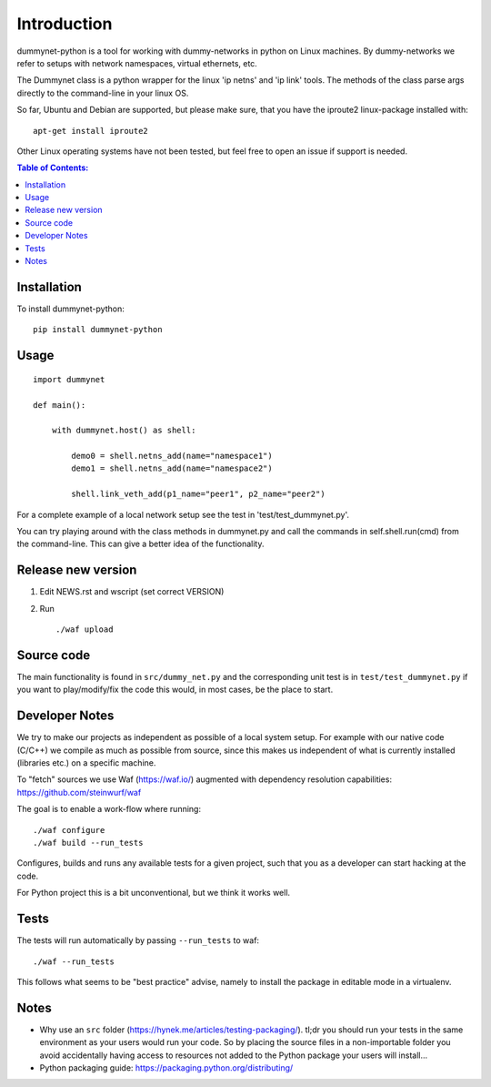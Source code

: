============
Introduction
============

|PyPi| |Waf Python Tests| |Black| |Flake8| |Pip Install|

.. |PyPi| image:: https://badge.fury.io/py/dummynet.svg
    :target: https://badge.fury.io/py/dummynet

.. |Waf Python Tests| image:: https://github.com/steinwurf/dummynet-python/actions/workflows/python-waf.yml/badge.svg
   :target: https://github.com/steinwurf/dummynet-python/actions/workflows/python-waf.yml

.. |Flake8| image:: https://github.com/steinwurf/dummynet-python/actions/workflows/flake.yml/badge.svg
    :target: https://github.com/steinwurf/dummynet-python/actions/workflows/flake.yml

.. |Black| image:: https://github.com/steinwurf/dummynet-python/actions/workflows/black.yml/badge.svg
      :target: https://github.com/steinwurf/dummynet-python/actions/workflows/black.yml

.. |Pip Install| image:: https://github.com/steinwurf/dummynet-python/actions/workflows/pip.yml/badge.svg
      :target: https://github.com/steinwurf/dummynet-python/actions/workflows/pip.yml


dummynet-python is a tool for working with dummy-networks in python on Linux
machines. By dummy-networks we refer to setups with network namespaces, virtual
ethernets, etc.

The Dummynet class is a python wrapper for the linux 'ip netns' and 'ip link'
tools. The methods of the class parse args directly to the command-line in your
linux OS.

So far, Ubuntu and Debian are supported, but please make sure, that you
have the iproute2 linux-package installed with::

    apt-get install iproute2

Other Linux operating systems have not been tested, but feel free to open an
issue if support is needed.

.. contents:: Table of Contents:
   :local:

Installation
============

To install dummynet-python::

    pip install dummynet-python

Usage
=====

::

    import dummynet

    def main():

        with dummynet.host() as shell:

            demo0 = shell.netns_add(name="namespace1")
            demo1 = shell.netns_add(name="namespace2")

            shell.link_veth_add(p1_name="peer1", p2_name="peer2")

For a complete example of a local network setup see the test in
'test/test_dummynet.py'.

You can try playing around with the class methods in dummynet.py and call the
commands in self.shell.run(cmd) from the command-line. This can give a better
idea of the functionality.


Release new version
===================

1. Edit NEWS.rst and wscript (set correct VERSION)
2. Run ::

    ./waf upload

Source code
===========

The main functionality is found in ``src/dummy_net.py`` and the
corresponding unit test is in ``test/test_dummynet.py`` if you
want to play/modify/fix the code this would, in most cases, be the place
to start.

Developer Notes
===============

We try to make our projects as independent as possible of a local system setup.
For example with our native code (C/C++) we compile as much as possible from
source, since this makes us independent of what is currently installed
(libraries etc.) on a specific machine.

To "fetch" sources we use Waf (https://waf.io/) augmented with dependency
resolution capabilities: https://github.com/steinwurf/waf

The goal is to enable a work-flow where running::

    ./waf configure
    ./waf build --run_tests

Configures, builds and runs any available tests for a given project, such that
you as a developer can start hacking at the code.

For Python project this is a bit unconventional, but we think it works well.

Tests
=====

The tests will run automatically by passing ``--run_tests`` to waf::

    ./waf --run_tests

This follows what seems to be "best practice" advise, namely to install the
package in editable mode in a virtualenv.

Notes
=====

* Why use an ``src`` folder (https://hynek.me/articles/testing-packaging/).
  tl;dr you should run your tests in the same environment as your users would
  run your code. So by placing the source files in a non-importable folder you
  avoid accidentally having access to resources not added to the Python
  package your users will install...
* Python packaging guide: https://packaging.python.org/distributing/

